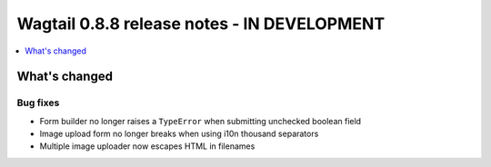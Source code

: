 ============================================
Wagtail 0.8.8 release notes - IN DEVELOPMENT
============================================

.. contents::
    :local:
    :depth: 1

What's changed
==============

Bug fixes
~~~~~~~~~

* Form builder no longer raises a ``TypeError`` when submitting unchecked boolean field
* Image upload form no longer breaks when using i10n thousand separators
* Multiple image uploader now escapes HTML in filenames
